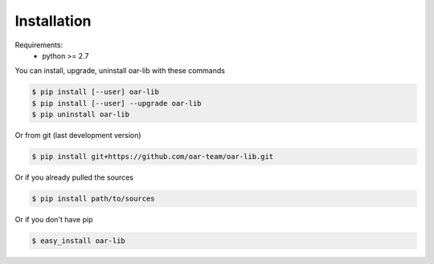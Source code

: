 Installation
============

Requirements:
  - python >= 2.7

You can install, upgrade, uninstall oar-lib with these commands

.. code:: bash

      $ pip install [--user] oar-lib
      $ pip install [--user] --upgrade oar-lib
      $ pip uninstall oar-lib

Or from git (last development version)

.. code:: bash

    $ pip install git+https://github.com/oar-team/oar-lib.git

Or if you already pulled the sources

.. code:: bash

    $ pip install path/to/sources

Or if you don't have pip

.. code:: bash

    $ easy_install oar-lib
